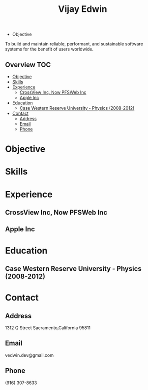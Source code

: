 # -*- mode:org -*-
#+TITLE: Vijay Edwin
#+STARTUP: indent
#+OPTIONS: toc:nil
- Objective
To build and maintain reliable, performant, and sustainable software systems for the benefit of users worldwide.
** Overview :TOC:
- [[#objective][Objective]]
- [[#skills][Skills]]
- [[#experience][Experience]]
  - [[#crossview-inc-now-pfsweb-inc][CrossView Inc, Now PFSWeb Inc]]
  - [[#apple-inc][Apple Inc]]
- [[#education][Education]]
  - [[#case-western-reserve-university---physics-2008-2012][Case Western Reserve University - Physics (2008-2012)]]
- [[#contact][Contact]]
  - [[#address][Address]]
  - [[#email][Email]]
  - [[#phone][Phone]]

* Objective
* Skills
* Experience
** CrossView Inc, Now PFSWeb Inc
** Apple Inc
* Education
** Case Western Reserve University - Physics (2008-2012)
* Contact
** Address
   1312 Q Street
   Sacramento,California 95811
** Email
   vedwin.dev@gmail.com
** Phone
   (916) 307-8633   
